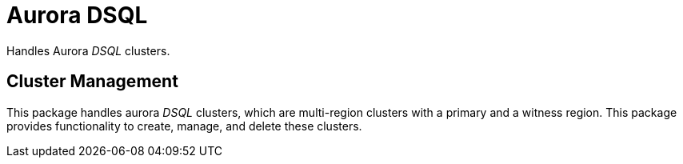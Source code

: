 = Aurora DSQL

Handles Aurora _DSQL_ clusters.

== Cluster Management
This package handles aurora _DSQL_ clusters, which are multi-region clusters with a primary and a witness region. This package provides functionality to create, manage, and delete these clusters.
